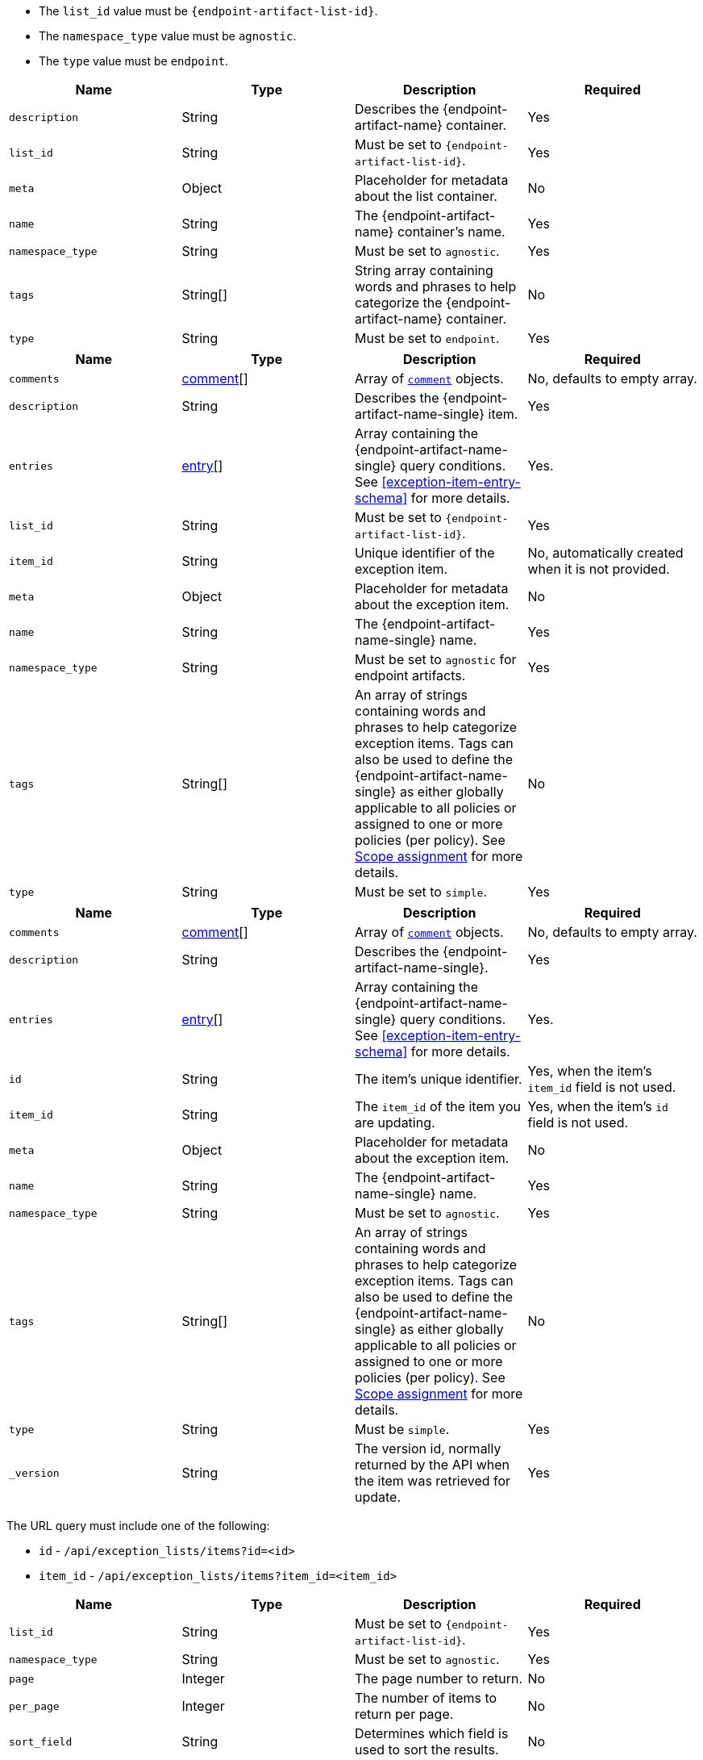// --------------------------------------------------------------------------------------------------
//  ABOUT:
//  This file contains a set of re-usable content that can be pulled into documentation pages that describe
//  the API usage for endpoint artifacts (ex. Trusted Apps, event filters, etc...).
//
//  In order to use this content, the following must be defined in source document that "include"'s this
//  content:
//
//  ATTRIBUTES:
//  The following attributes are used through out the content to customize the information to the
//  specific artifact type:
//
//  - :endpoint-artifact-list-id:
//      The 'list_id' for the artifact type
//      Example: endpoint_trusted_apps
//  - attribute - :endpoint-artifact-name:
//      The name of the artifact
//      Example: Trusted Applications
//  - attribute: :endpoint-artifact-name-single:
//      The singular word tene of the artifact name
//      Example: Trusted Application
//
//  DOCUMENT IDS:
//  The reusable content in this file references the following ids which must exist in the document:
//
//  - [#create-item-api]
//  - [#update-item-api]
//  - [#exception-item-entry-schema]
//
// --------------------------------------------------------------------------------------------------


// tag::endpoint-exceptions-request-payload-requirements[]
- The `list_id` value must be `pass:a[{endpoint-artifact-list-id}]`.
- The `namespace_type` value must be `agnostic`.
- The `type` value must be `endpoint`.
// end::endpoint-exceptions-request-payload-requirements[]


// tag::create-exception-container-request-body[]
[width="100%",options="header"]
|==============================================
|Name |Type |Description |Required

|`description` |String |Describes the {endpoint-artifact-name} container. |Yes
|`list_id` |String a|Must be set to `pass:a[{endpoint-artifact-list-id}]`. |Yes
|`meta` |Object |Placeholder for metadata about the list container. |No
|`name` |String |The {endpoint-artifact-name} container's name. |Yes
|`namespace_type` |String a|Must be set to `agnostic`. |Yes
|`tags` |String[] |String array containing words and phrases to help categorize the
{endpoint-artifact-name} container. |No
|`type` |String a|Must be set to `endpoint`. |Yes

|==============================================
// end::create-exception-container-request-body[]


// tag::create-exception-item-request-body[]
[width="100%",options="header"]
|==============================================
|Name |Type |Description |Required

|`comments` |xref:exception-item-comment-schema[comment][] a|Array of xref:exception-item-comment-schema[`comment`] objects. |No, defaults to empty array.
|`description` |String |Describes the {endpoint-artifact-name-single} item. |Yes
|`entries` |xref:exception-item-entry-schema[entry][] |Array containing the {endpoint-artifact-name-single} query conditions. See xref:exception-item-entry-schema[] for more details. |Yes.
|`list_id` |String a|Must be set to `pass:a[{endpoint-artifact-list-id}]`. |Yes
|`item_id` |String |Unique identifier of the exception item. |No, automatically
created when it is not provided.
|`meta` |Object |Placeholder for metadata about the exception item. |No
|`name` |String |The {endpoint-artifact-name-single} name. |Yes
|`namespace_type` |String a|Must be set to `agnostic` for endpoint artifacts. |Yes
|`tags` |String[] |An array of strings containing words and phrases to help categorize
exception items. Tags can also be used to define the {endpoint-artifact-name-single} as either globally applicable to all policies or assigned to one or more policies (per policy). See xref:exception-item-scope-assignment-tags[] for more details. |No
|`type` |String a|Must be set to `simple`. |Yes

|==============================================
// end::create-exception-item-request-body[]


// tag::update-exception-item-request-body[]
[width="100%",options="header"]
|==============================================
|Name |Type |Description |Required

|`comments` |xref:exception-item-comment-schema[comment][] a|Array of xref:exception-item-comment-schema[`comment`] objects. |No, defaults to empty array.
|`description` |String |Describes the {endpoint-artifact-name-single}. |Yes
|`entries` |xref:exception-item-entry-schema[entry][] |Array containing the {endpoint-artifact-name-single} query conditions. See xref:exception-item-entry-schema[] for more details. |Yes.
|`id` |String |The item's unique identifier. a|Yes, when the item's `item_id` field is not used.
|`item_id` |String a|The `item_id` of the item you are updating. a|Yes, when the item's `id` field is not used.
|`meta` |Object |Placeholder for metadata about the exception item. |No
|`name` |String |The {endpoint-artifact-name-single} name. |Yes
|`namespace_type` a|String a|Must be set to `agnostic`. |Yes
|`tags` |String[] |An array of strings containing words and phrases to help categorize
exception items. Tags can also be used to define the {endpoint-artifact-name-single} as either globally applicable to all policies or assigned to one or more policies (per policy). See xref:exception-item-scope-assignment-tags[] for more details. |No
|`type` |String a|Must be `simple`. |Yes
|`_version` |String a|The version id, normally returned by the API when the item was retrieved for update. |Yes

|==============================================
// end::update-exception-item-request-body[]



// tag::api-id-or-itemid-query-params[]
The URL query must include one of the following:

* `id` - `/api/exception_lists/items?id=<id>`
* `item_id` - `/api/exception_lists/items?item_id=<item_id>`
// end::api-id-or-itemid-query-params[]


// tag::find-exception-items-query-params[]
[width="100%",options="header"]
|==============================================
|Name |Type |Description |Required

|`list_id` |String a|Must be set to `pass:a[{endpoint-artifact-list-id}]`. |Yes
|`namespace_type` |String a|Must be set to `agnostic`. |Yes
|`page` |Integer |The page number to return. |No
|`per_page` |Integer |The number of items to return per page. |No
|`sort_field` |String |Determines which field is used to sort the results. |No
|`sort_order` |String a|Determines the sort order, which can be `desc` or `asc`. |No
|`filter` |String |A {kibana-ref}/kuery-query.html[{kib} Query Language (KQL)] string to filter the results down. |No

|==============================================
// end::find-exception-items-query-params[]



// tag::endpoint-exceptions-value-types-info-section[]
==== Value types

The following describes the types that can be defined when using the xref:create-item-api[create] or xref:update-item-api[update] {endpoint-artifact-name} APIs:

[#exception-item-comment-schema]
===== `comment` object schema

Comments are JSON objects containing the following structure:

[source,json]
---------
{
    "comment": "some comment here"
}
---------

When used with the update API, existing comments can be updated by using their associated `id`, while any comment without the `id` attribute will be added as a new comment:

[source,json]
---------
{
    "comment": "some comment here - updated",
    "id": "1078cf59-5893-4143-acf7-40a40af16bee"
}
---------

[#exception-item-os-types]
===== `os_types` values

The following are the valid OS types that can be used when creating {endpoint-artifact-name}:

* `windows`
* `linux`
* `macos`


[#exception-item-scope-assignment-tags]
===== Scope assignment

{endpoint-artifact-name} can be assigned globally across all endpoint policies, or assigned to specific policies. The assignment of a {endpoint-artifact-name-single} is done by defining one or more tags with a prefix of `policy:`. Note that a {endpoint-artifact-name-single} can be either "global" or "per policy", but not *both*. The following tags are available for use in order to control the assignment scope:

* `policy:all` : {endpoint-artifact-name-single} is global to all policies. If used, no other `policy:` tag is allowed.
* `policy:<endpoint-policy-id>` : {endpoint-artifact-name-single} is assigned to a policy. Multiple "per policy" tags can be used to associate the {endpoint-artifact-name-single} to multiple policies.

// end::endpoint-exceptions-value-types-info-section[]